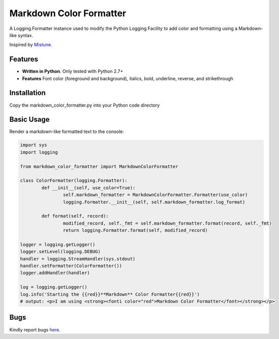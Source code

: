 Markdown Color Formatter
=======

A Logging.Formatter instance used to modify the Python Logging Facility to add color and formatting using a Markdown-like syntax.

Inspired by `Mistune <https://github.com/lepture/mistune>`_.


Features
--------

* **Written in Python**. Only tested with Python 2.7+
* **Features** Font color (foreground and background), italics, bold, underline, reverse, and strikethrough


Installation
------------

Copy the markdown_color_formatter.py into your Python code directory


Basic Usage
-----------

Render a markdown-like formatted text to the console:

.. code:: python

	import sys
	import logging

	from markdown_color_formatter import MarkdownColorFormatter

	class ColorFormatter(logging.Formatter):
		def __init__(self, use_color=True):
			self.markdown_formatter = MarkdownColorFormatter.Formatter(use_color)
			logging.Formatter.__init__(self, self.markdown_formatter.log_format)

		def format(self, record):
			modified_record, self._fmt = self.markdown_formatter.format(record, self._fmt)
			return logging.Formatter.format(self, modified_record)

	logger = logging.getLogger()
	logger.setLevel(logging.DEBUG)
	handler = logging.StreamHandler(sys.stdout)
	handler.setFormatter(ColorFormatter())
	logger.addHandler(handler)

	log = logging.getLogger()
	log.info('Starting the {{red}}**Markdown** Color Formatter{{red}}')
	# output: <p>I am using <strong><fonti color="red">Markdown Color Formatter</font></strong></p>


Bugs
----
Kindly report bugs `here <https://github.com/davidmroth/markdown_color_formatter/issues>`_.
